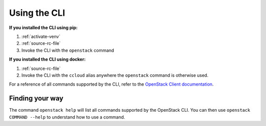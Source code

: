 #############
Using the CLI
#############

**If you installed the CLI using pip:**

1. :ref:`activate-venv`
2. :ref:`source-rc-file`
3. Invoke the CLI with the ``openstack`` command

**If you installed the CLI using docker:**

1. :ref:`source-rc-file`
2. Invoke the CLI with the ``ccloud`` alias anywhere the ``openstack`` command is otherwise used.

For a reference of all commands supported by the CLI, refer to the `OpenStack
Client documentation <https://docs.openstack.org/python-openstackclient>`_.

****************
Finding your way
****************

The command ``openstack help`` will list all commands supported by the
OpenStack CLI. You can then use ``openstack COMMAND --help`` to understand how
to use a command.
